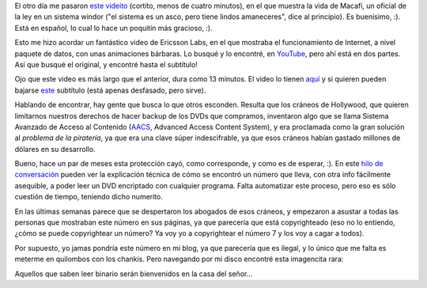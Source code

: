 .. title: Encontrando cosas
.. date: 2007-05-02 13:25:17
.. tags: DVD, copyright, encriptación, Macafi, paquetes, enrutamiento

El otro día me pasaron `este videito <http://www.youtube.com/watch?v=0Q_hSXqsmTA>`_ (cortito, menos de cuatro minutos), en el que muestra la vida de Macafi, un oficial de la ley en un sistema windor ("el sistema es un asco, pero tiene lindos amaneceres", dice al principio). Es buenísimo, :). Está en español, lo cual lo hace un poquitín más gracioso, :).

Esto me hizo acordar un fantástico video de Ericsson Labs, en el que mostraba el funcionamiento de Internet, a nivel paquete de datos, con unas animaciones bárbaras. Lo busqué y lo encontré, en `YouTube <http://www.youtube.com/>`_, pero ahí está en dos partes. Así que busqué el original, y encontré hasta el subtítulo!

Ojo que este video es más largo que el anterior, dura como 13 minutos. El video lo tienen `aquí <http://www.warriorsofthe.net/cgi-bin/download.pl/warriors-700-VBR?url=ftp://ftp.luth.se/pub/misc/www.warriorsofthe.net/warriors-700-VBR.mpg>`_ y si quieren pueden bajarse `este <http://www.warriorsofthe.net/misc/subtitles/spanish2.srt>`_ subtítulo (está apenas desfasado, pero sirve).

Hablando de encontrar, hay gente que busca lo que otros esconden. Resulta que los cráneos de Hollywood, que quieren limitarnos nuestros derechos de hacer backup de los DVDs que compramos, inventaron algo que se llama Sistema Avanzado de Acceso al Contenido (`AACS <http://es.wikipedia.org/wiki/Advanced_Access_Content_System>`_, Advanced Access Content System), y era proclamada como la gran solución al *problema de la piratería*, ya que era una clave súper indescifrable, ya que esos cráneos habían gastado millones de dólares en su desarrollo.

Bueno, hace un par de meses esta protección cayó, como corresponde, y como es de esperar, :). En este `hilo de conversación <http://forum.doom9.org/showthread.php?t=121866&page=6>`_ pueden ver la explicación técnica de cómo se encontró un número que lleva, con otra info fácilmente asequible, a poder leer un DVD encriptado con cualquier programa. Falta automatizar este proceso, pero eso es sólo cuestión de tiempo, teniendo dicho numerito.

En las últimas semanas parece que se despertaron los abogados de esos cráneos, y empezaron a asustar a todas las personas que mostraban este número en sus páginas, ya que parecería que está copyrighteado (eso no lo entiendo, ¿cómo se puede copyrightear un número? Ya voy yo a copyrightear el número 7 y los voy a cagar a todos).

Por supuesto, yo jamas pondría este número en mi blog, ya que parecería que es ilegal, y lo único que me falta es meterme en quilombos con los chankis. Pero navegando por mi disco encontré esta imagencita rara:

.. image:: /images/uff/544319407_e3a36da888_o.png

Aquellos que saben leer binario serán bienvenidos en la casa del señor...

